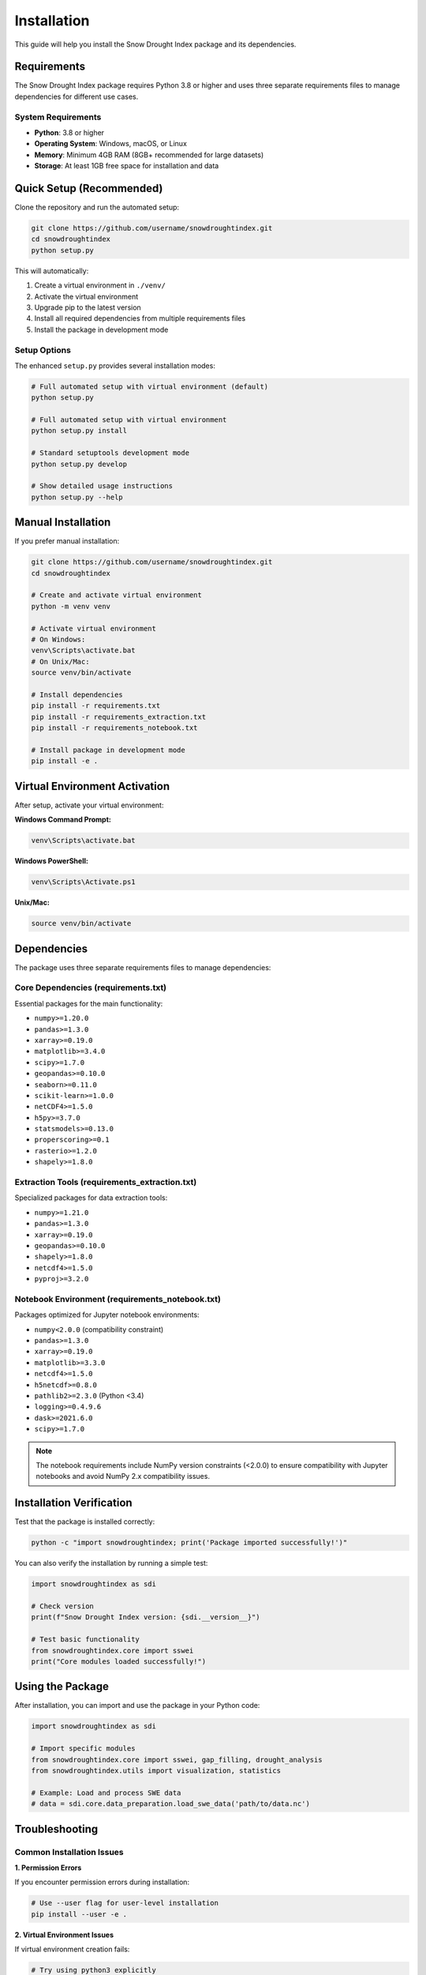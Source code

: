 Installation
===========

This guide will help you install the Snow Drought Index package and its dependencies.

Requirements
-----------

The Snow Drought Index package requires Python 3.8 or higher and uses three separate requirements files to manage dependencies for different use cases.

System Requirements
~~~~~~~~~~~~~~~~~~

* **Python**: 3.8 or higher
* **Operating System**: Windows, macOS, or Linux
* **Memory**: Minimum 4GB RAM (8GB+ recommended for large datasets)
* **Storage**: At least 1GB free space for installation and data

Quick Setup (Recommended)
-------------------------

Clone the repository and run the automated setup:

.. code-block:: bash

   git clone https://github.com/username/snowdroughtindex.git
   cd snowdroughtindex
   python setup.py

This will automatically:

1. Create a virtual environment in ``./venv/``
2. Activate the virtual environment
3. Upgrade pip to the latest version
4. Install all required dependencies from multiple requirements files
5. Install the package in development mode

Setup Options
~~~~~~~~~~~~

The enhanced ``setup.py`` provides several installation modes:

.. code-block:: bash

   # Full automated setup with virtual environment (default)
   python setup.py

   # Full automated setup with virtual environment
   python setup.py install

   # Standard setuptools development mode
   python setup.py develop

   # Show detailed usage instructions
   python setup.py --help

Manual Installation
------------------

If you prefer manual installation:

.. code-block:: bash

   git clone https://github.com/username/snowdroughtindex.git
   cd snowdroughtindex

   # Create and activate virtual environment
   python -m venv venv

   # Activate virtual environment
   # On Windows:
   venv\Scripts\activate.bat
   # On Unix/Mac:
   source venv/bin/activate

   # Install dependencies
   pip install -r requirements.txt
   pip install -r requirements_extraction.txt
   pip install -r requirements_notebook.txt

   # Install package in development mode
   pip install -e .

Virtual Environment Activation
-----------------------------

After setup, activate your virtual environment:

**Windows Command Prompt:**

.. code-block:: batch

   venv\Scripts\activate.bat

**Windows PowerShell:**

.. code-block:: powershell

   venv\Scripts\Activate.ps1

**Unix/Mac:**

.. code-block:: bash

   source venv/bin/activate

Dependencies
-----------

The package uses three separate requirements files to manage dependencies:

Core Dependencies (requirements.txt)
~~~~~~~~~~~~~~~~~~~~~~~~~~~~~~~~~~~

Essential packages for the main functionality:

* ``numpy>=1.20.0``
* ``pandas>=1.3.0``
* ``xarray>=0.19.0``
* ``matplotlib>=3.4.0``
* ``scipy>=1.7.0``
* ``geopandas>=0.10.0``
* ``seaborn>=0.11.0``
* ``scikit-learn>=1.0.0``
* ``netCDF4>=1.5.0``
* ``h5py>=3.7.0``
* ``statsmodels>=0.13.0``
* ``properscoring>=0.1``
* ``rasterio>=1.2.0``
* ``shapely>=1.8.0``

Extraction Tools (requirements_extraction.txt)
~~~~~~~~~~~~~~~~~~~~~~~~~~~~~~~~~~~~~~~~~~~~~~

Specialized packages for data extraction tools:

* ``numpy>=1.21.0``
* ``pandas>=1.3.0``
* ``xarray>=0.19.0``
* ``geopandas>=0.10.0``
* ``shapely>=1.8.0``
* ``netcdf4>=1.5.0``
* ``pyproj>=3.2.0``

Notebook Environment (requirements_notebook.txt)
~~~~~~~~~~~~~~~~~~~~~~~~~~~~~~~~~~~~~~~~~~~~~~~

Packages optimized for Jupyter notebook environments:

* ``numpy<2.0.0`` (compatibility constraint)
* ``pandas>=1.3.0``
* ``xarray>=0.19.0``
* ``matplotlib>=3.3.0``
* ``netcdf4>=1.5.0``
* ``h5netcdf>=0.8.0``
* ``pathlib2>=2.3.0`` (Python <3.4)
* ``logging>=0.4.9.6``
* ``dask>=2021.6.0``
* ``scipy>=1.7.0``

.. note::
   The notebook requirements include NumPy version constraints (<2.0.0) to ensure compatibility with Jupyter notebooks and avoid NumPy 2.x compatibility issues.

Installation Verification
-------------------------

Test that the package is installed correctly:

.. code-block:: python

   python -c "import snowdroughtindex; print('Package imported successfully!')"

You can also verify the installation by running a simple test:

.. code-block:: python

   import snowdroughtindex as sdi
   
   # Check version
   print(f"Snow Drought Index version: {sdi.__version__}")
   
   # Test basic functionality
   from snowdroughtindex.core import sswei
   print("Core modules loaded successfully!")

Using the Package
----------------

After installation, you can import and use the package in your Python code:

.. code-block:: python

   import snowdroughtindex as sdi
   
   # Import specific modules
   from snowdroughtindex.core import sswei, gap_filling, drought_analysis
   from snowdroughtindex.utils import visualization, statistics
   
   # Example: Load and process SWE data
   # data = sdi.core.data_preparation.load_swe_data('path/to/data.nc')

Troubleshooting
--------------

Common Installation Issues
~~~~~~~~~~~~~~~~~~~~~~~~~

**1. Permission Errors**

If you encounter permission errors during installation:

.. code-block:: bash

   # Use --user flag for user-level installation
   pip install --user -e .

**2. Virtual Environment Issues**

If virtual environment creation fails:

.. code-block:: bash

   # Try using python3 explicitly
   python3 -m venv venv
   
   # Or use virtualenv
   pip install virtualenv
   virtualenv venv

**3. Dependency Conflicts**

If you encounter dependency conflicts:

.. code-block:: bash

   # Create a fresh virtual environment
   rm -rf venv  # or rmdir /s venv on Windows
   python -m venv venv
   source venv/bin/activate  # or venv\Scripts\activate on Windows
   pip install --upgrade pip
   pip install -r requirements.txt

**4. NumPy 2.x Compatibility Issues**

If you encounter NumPy 2.x compatibility issues in notebooks:

.. code-block:: bash

   # Install notebook-specific requirements
   pip install -r requirements_notebook.txt

**5. GeoPandas Installation Issues**

GeoPandas can be challenging to install. If you encounter issues:

.. code-block:: bash

   # On Windows, consider using conda
   conda install geopandas
   
   # Or install GDAL first
   pip install GDAL
   pip install geopandas

Memory and Performance Considerations
~~~~~~~~~~~~~~~~~~~~~~~~~~~~~~~~~~~

For large datasets:

* **Memory**: Ensure you have sufficient RAM (8GB+ recommended)
* **Storage**: Large NetCDF files may require significant disk space
* **Processing**: Consider using the chunked processing options for very large datasets

Development Installation
-----------------------

For developers who want to contribute to the package:

.. code-block:: bash

   # Clone the repository
   git clone https://github.com/username/snowdroughtindex.git
   cd snowdroughtindex
   
   # Create development environment
   python -m venv dev-env
   source dev-env/bin/activate  # or dev-env\Scripts\activate on Windows
   
   # Install in development mode with all dependencies
   pip install -e .
   pip install -r requirements.txt
   pip install -r requirements_extraction.txt
   pip install -r requirements_notebook.txt
   
   # Install development tools (optional)
   pip install pytest black flake8 sphinx

Docker Installation (Advanced)
-----------------------------

For containerized deployment:

.. code-block:: dockerfile

   FROM python:3.9-slim
   
   WORKDIR /app
   COPY . .
   
   RUN pip install -r requirements.txt
   RUN pip install -e .
   
   CMD ["python", "-c", "import snowdroughtindex; print('Ready!')"]

.. code-block:: bash

   # Build and run
   docker build -t snowdroughtindex .
   docker run snowdroughtindex

Next Steps
---------

After successful installation:

1. **Read the Quickstart Guide**: :doc:`quickstart` for basic usage examples
2. **Explore Workflows**: :doc:`workflows/index` for detailed analysis workflows  
3. **Check Examples**: :doc:`examples` for practical implementation examples
4. **Review Tools**: :doc:`tools/index` for data processing utilities

.. seealso::
   
   - :doc:`quickstart` for getting started with the package
   - :doc:`workflows/index` for detailed analysis workflows
   - :doc:`tools/index` for data processing tools
   - :doc:`performance_optimization` for optimization tips
